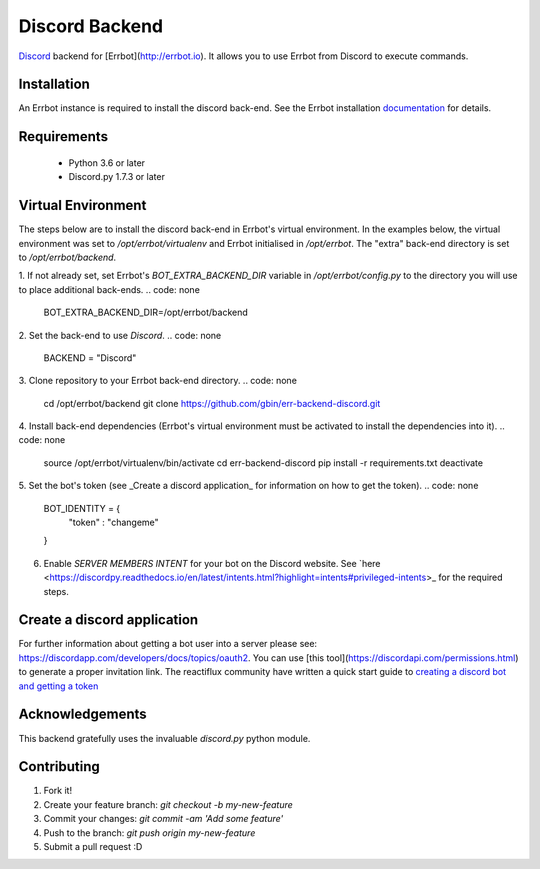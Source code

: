 Discord Backend
===============

`Discord <http://discordapp.com>`_ backend for [Errbot](http://errbot.io).  It allows you to use Errbot from Discord to execute commands.

.. Note:
  ⚠️ This backend uses the `discord.py <https://github.com/Rapptz/discord.py>`_ python module which has been discontinued.  Support of this backend will continue on a best effort basis.

Installation
------------
An Errbot instance is required to install the discord back-end.  See the Errbot installation `documentation <http://errbot.io/en/latest/user_guide/setup.html#option-2-installing-errbot-in-a-virtualenv-preferred>`_ for details.

Requirements
------------
 * Python 3.6 or later
 * Discord.py 1.7.3 or later

Virtual Environment
-------------------
The steps below are to install the discord back-end in Errbot's virtual environment.  In the examples below, the virtual environment was set to `/opt/errbot/virtualenv` and Errbot initialised in `/opt/errbot`.  The "extra" back-end directory is set to `/opt/errbot/backend`.

1. If not already set, set Errbot's `BOT_EXTRA_BACKEND_DIR` variable in `/opt/errbot/config.py` to the directory you will use to place additional back-ends.
.. code: none
    BOT_EXTRA_BACKEND_DIR=/opt/errbot/backend

2. Set the back-end to use `Discord`.
.. code: none
    BACKEND = "Discord"

3. Clone repository to your Errbot back-end directory.
.. code: none
    cd /opt/errbot/backend
    git clone https://github.com/gbin/err-backend-discord.git

4. Install back-end dependencies (Errbot's virtual environment must be activated to install the dependencies into it).
.. code: none
    source /opt/errbot/virtualenv/bin/activate
    cd err-backend-discord
    pip install -r requirements.txt
    deactivate

5. Set the bot's token (see _Create a discord application_ for information on how to get the token).
.. code: none
    BOT_IDENTITY = {
        "token" : "changeme"
    }
6. Enable *SERVER MEMBERS INTENT* for your bot on the Discord website.  See `here <https://discordpy.readthedocs.io/en/latest/intents.html?highlight=intents#privileged-intents>_ for the required steps.

Create a discord application
----------------------------
For further information about getting a bot user into a server please see: https://discordapp.com/developers/docs/topics/oauth2. You can use [this tool](https://discordapi.com/permissions.html) to generate a proper invitation link.
The reactiflux community have written a quick start guide to `creating a discord bot and getting a token <https://github.com/reactiflux/discord-irc/wiki/Creating-a-discord-bot-&-getting-a-token>`_

Acknowledgements
----------------
This backend gratefully uses the invaluable `discord.py` python module.

Contributing
------------
1. Fork it!
2. Create your feature branch: `git checkout -b my-new-feature`
3. Commit your changes: `git commit -am 'Add some feature'`
4. Push to the branch: `git push origin my-new-feature`
5. Submit a pull request :D
